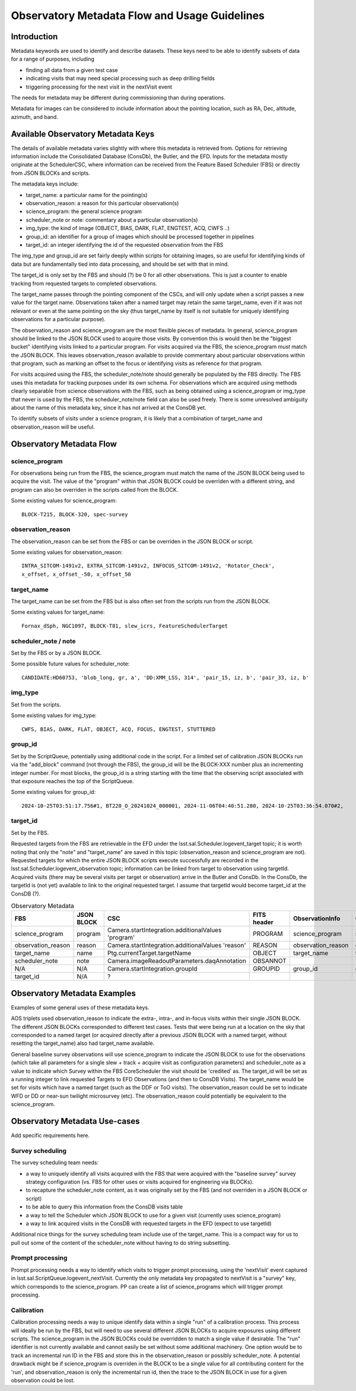 ##############################################
Observatory Metadata Flow and Usage Guidelines
##############################################

.. abstract::

   In this technote we describe the usage and propagation of the different Metadata keywords available for describing and identifying datasets. Metadata keywords are traced from data acquisition through to the different endpoints where they can be used and guidelines are provided for how to set and use the keywords.



Introduction
============

Metadata keywords are used to identify and describe datasets.
These keys need to be able to identify subsets of data for a range of purposes, including

- finding all data from a given test case
- indicating visits that may need special processing such as deep drilling fields
- triggering processing for the next visit in the nextVisit event

The needs for metadata may be different during commissioning than during operations.

Metadata for images can be considered to include information about the pointing location,
such as RA, Dec, altitude, azimuth, and band.


Available Observatory Metadata Keys
===================================

The details of available metadata varies slightly with where this metadata is retrieved from.
Options for retrieving information include the Consolidated Database (ConsDb), the Butler, and the EFD.
Inputs for the metadata mostly originate at the SchedulerCSC,
where information can be received from the Feature Based Scheduler (FBS)
or directly from JSON BLOCKs and scripts.

The metadata keys include:

- target_name: a particular name for the pointing(s)
- observation_reason: a reason for this particular observation(s)
- science_program: the general science program
- scheduler_note or note: commentary about a particular observation(s)
- img_type: the kind of image (OBJECT, BIAS, DARK, FLAT, ENGTEST, ACQ, CWFS ..)
- group_id: an identifier for a group of images which should be processed together in pipelines
- target_id: an integer identifying the id of the requested observation from the FBS

The img_type and group_id are set fairly deeply within scripts for obtaining images,
so are useful for identifying kinds of data but are fundamentally tied into data processing,
and should be set with that in mind.

The target_id is only set by the FBS and should (?) be 0 for all other observations.
This is just a counter to enable tracking from requested targets to completed observations.

The target_name passes through the pointing component of the CSCs,
and will only update when a script passes a new value for the target name.
Observations taken after a named target may retain the same target_name,
even if it was not relevant or even at the same pointing on the sky
(thus target_name by itself is not suitable for uniquely identifying observations for a particular purpose).

The observation_reason and science_program are the most flexible pieces of metadata.
In general, science_program should be linked to the JSON BLOCK used to acquire those visits.
By convention this is would then be the "biggest bucket" identifying visits linked to a particular program.
For visits acquired via the FBS, the science_program *must* match the JSON BLOCK.
This leaves observation_reason available to provide commentary about particular observations within
that program, such as marking an offset to the focus or identifying visits as reference for that
program.

For visits acquired using the FBS, the scheduler_note/note should generally be populated by the FBS directly.
The FBS uses this metadata for tracking purposes under its own schema.
For observations which are acquired using methods clearly separable from science observations with the FBS,
such as being obtained using a science_program or img_type that never is used by the FBS,
the scheduler_note/note field can also be used freely.
There is some unresolved ambiguity about the name of this metadata key,
since it has not arrived at the ConsDB yet.

To identify subsets of visits under a science program,
it is likely that a combination of target_name and observation_reason will be useful.


Observatory Metadata Flow
=========================

.. mermaid:: metadata_flow.mdd

science_program
---------------
For observations being run from the FBS,
the science_program must match the name of the JSON BLOCK being used to acquire the visit.
The value of the "program" within that JSON BLOCK could be overriden with a different string,
and program can also be overriden in the scripts called from the BLOCK.

Some existing values for science_program::

    BLOCK-T215, BLOCK-320, spec-survey


observation_reason
------------------
The observation_reason can be set from the FBS or can be overriden in the JSON BLOCK or script.

Some existing values for observation_reason::

    INTRA_SITCOM-1491v2, EXTRA_SITCOM-1491v2, INFOCUS_SITCOM-1491v2, 'Rotator_Check',
    x_offset, x_offset_-50, x_offset_50


target_name
-----------
The target_name can be set from the FBS but is also often set from the scripts run from the JSON BLOCK.

Some existing values for target_name::

    Fornax_dSph, NGC1097, BLOCK-T81, slew_icrs, FeatureSchedulerTarget


scheduler_note / note
---------------------
Set by the FBS or by a JSON BLOCK.

Some possible future values for scheduler_note::

    CANDIDATE:HD60753, 'blob_long, gr, a', 'DD:XMM_LSS, 314', 'pair_15, iz, b', 'pair_33, iz, b'


img_type
--------
Set from the scripts.

Some existing values for img_type::

    CWFS, BIAS, DARK, FLAT, OBJECT, ACQ, FOCUS, ENGTEST, STUTTERED


group_id
--------
Set by the ScriptQueue, potentially using additional code in the script.
For a limited set of calibration JSON BLOCKs run via the "add_block" command (not through the FBS),
the group_id will be the BLOCK-XXX number plus an incrementing integer number.
For most blocks,
the group_id is a string starting with the time that the observing script associated with that exposure reaches the top of the ScriptQueue.

Some existing values for group_id::

    2024-10-25T03:51:17.756#1, BT220_O_20241024_000001, 2024-11-06T04:40:51.280, 2024-10-25T03:36:54.070#2,




target_id
---------

Set by the FBS.


Requested targets from the FBS are retrievable in the EFD under the lsst.sal.Scheduler.logevent_target topic;
it is worth noting that only the "note" and "target_name" are saved in this topic (observation_reason and science_program are not).
Requested targets for which the entire JSON BLOCK scripts execute successfully are recorded in the
lsst.sal.Scheduler.logevent_observation topic;
information can be linked from target to observation using targetId.
Acquired visits (there may be several visits per target or observation) arrive in the Butler and ConsDb.
In the ConsDb, the targetId is (not yet) available to link to the original requested target.
I assume that targetId would become target_id at the ConsDB (?).

.. list-table:: Observatory Metadata
   :widths: 25 25 50 25 25 25
   :header-rows: 1

   * - FBS
     - JSON BLOCK
     - CSC
     - FITS header
     - ObservationInfo
     - ConsDB
   * - science_program
     - program
     - Camera.startIntegration.additionalValues 'program'
     - PROGRAM
     - science_program
     - science_program
   * - observation_reason
     - reason
     - Camera.startIntegration.additionalValues 'reason'
     - REASON
     - observation_reason
     - observation_reason
   * - target_name
     - name
     - Ptg.currentTarget.targetName
     - OBJECT
     - target_name
     - target_name
   * - scheduler_note
     - note
     - Camera.imageReadoutParameters.daqAnnotation
     - OBSANNOT
     -
     -
   * - N/A
     - N/A
     - Camera.startIntegration.groupId
     - GROUPID
     - group_id
     - group_id
   * - target_id
     - N/A
     - ?
     -
     -
     -



Observatory Metadata Examples
=============================

Examples of some general uses of these metadata keys.

AOS triplets used observation_reason to indicate the extra-, intra-, and in-focus visits within their single JSON BLOCK.
The different JSON BLOCKs corresponded to different test cases.
Tests that were being run at a location on the sky that corresponded to a named target
(or acquired directly after a previous JSON BLOCK with a named target, without resetting the target_name)
also had target_name available.


General baseline survey observations will use science_program to indicate the JSON BLOCK to use for the observations
(which take all parameters for a single slew + track + acquire visit as configuration parameters)
and scheduler_note as a value to indicate which Survey within the FBS CoreScheduler the visit should be 'credited'  as.
The target_id will be set as a running integer to link requested Targets to EFD Observations (and then to ConsDB Visits).
The target_name would be set for visits which have a named target (such as the DDF or ToO visits).
The observation_reason could be set to indicate WFD or DD or near-sun twilight microsurvey (etc).
The observation_reason could potentially be equivalent to the science_program.



Observatory Metadata Use-cases
==============================

Add specific requirements here.

Survey scheduling
-----------------

The survey scheduling team needs:

- a way to uniquely identify all visits acquired with the FBS that were acquired with the "baseline survey" survey strategy configuration (vs. FBS for other uses or visits acquired for engineering via BLOCKs).
- to recapture the scheduler_note content, as it was originally set by the FBS (and not overriden in a JSON BLOCK or script)
- to be able to query this information from the ConsDB visits table
- a way to tell the Scheduler which JSON BLOCK to use for a given visit (currently uses science_program)
- a way to link acquired visits in the ConsDB with requested targets in the EFD (expect to use targetId)

Additional nice things for the survey scheduling team include use of the target_name.
This is a compact way for us to pull out some of the content of the scheduler_note without having to do string subsetting.


Prompt processing
-----------------

Prompt processing needs a way to identify which visits to trigger prompt processing,
using the 'nextVisit' event captured in lsst.sal.ScriptQueue.logevent_nextVisit.
Currently the only metadata key propagated to nextVisit is a "survey" key,
which corresponds to the science_program.
PP can create a list of science_programs which will trigger prompt processing.


Calibration
-----------

Calibration processing needs a way to unique identify data within a single "run" of a calibration process.
This process will ideally be run by the FBS,
but will need to use several different JSON BLOCKs to acquire exposures using different scripts.
The science_program in the JSON BLOCKs could be overridden to match a single value if desirable.
The "run" identifier is not currently available and cannot easily be set without some additional machinery.
One option would be to track an incremental run ID in the FBS and store this in the observation_reason
or possibly scheduler_note.
A potential drawback might be if science_program is overriden in the BLOCK to be a single value for all
contributing content for the 'run', and observation_reason is only the incremental run id,
then the trace to the JSON BLOCK in use for a given observation could be lost.
